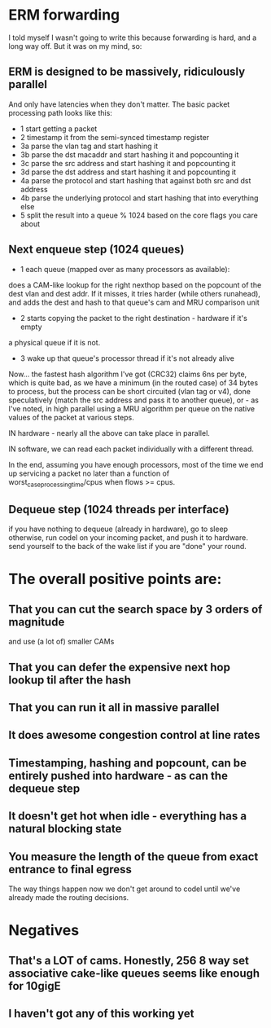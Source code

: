* ERM forwarding

I told myself I wasn't going to write this because forwarding is hard,
and a long way off. But it was on my mind, so:

** ERM is designed to be massively, ridiculously parallel

And only have latencies when they don't matter. The basic packet processing path
looks like this:

- 1 start getting a packet
- 2 timestamp it from the semi-synced timestamp register
- 3a parse the vlan tag and start hashing it
- 3b parse the dst macaddr and start hashing it and popcounting it
- 3c parse the src address and start hashing it and popcounting it
- 3d parse the dst address and start hashing it and popcounting it
- 4a parse the protocol and start hashing that against both src and dst address
- 4b parse the underlying protocol and start hashing that into everything else
- 5 split the result into a queue % 1024 based on the core flags you care about

** Next enqueue step (1024 queues)

- 1 each queue (mapped over as many processors as available):
does a CAM-like lookup for the right nexthop based on the popcount of the dest vlan and
dest addr. If it misses, it tries harder (while others runahead), and adds the
dest and hash to that queue's cam and MRU comparison unit
- 2 starts copying the packet to the right destination - hardware if it's empty
a physical queue if it is not.
- 3 wake up that queue's processor thread if it's not already alive

Now... the fastest hash algorithm I've got (CRC32) claims 6ns per byte, which is
quite bad, as we have a minimum (in the routed case) of 34 bytes to process, but
the process can be short circuited (vlan tag or v4), done speculatively (match
the src address and pass it to another queue), or - as I've noted, in high
parallel using a MRU algorithm per queue on the native values of the packet at
various steps.

IN hardware - nearly all the above can take place in parallel.

IN software, we can read each packet individually with a different thread.

In the end, assuming you have enough processors, most of the time we end up
servicing a packet no later than a function of worst_case_processing_time/cpus
when flows >= cpus.

** Dequeue step (1024 threads per interface)
if you have nothing to dequeue (already in hardware), go to sleep
otherwise, run codel on your incoming packet, and push it to hardware.
send yourself to the back of the wake list if you are "done" your round.

* The overall positive points are:

** That you can cut the search space by 3 orders of magnitude
and use (a lot of) smaller CAMs
** That you can defer the expensive next hop lookup til after the hash
** That you can run it all in massive parallel
** It does awesome congestion control at line rates
** Timestamping, hashing and popcount, can be entirely pushed into hardware - as can the dequeue step
** It doesn't get hot when idle - everything has a natural blocking state
** You measure the length of the queue from exact entrance to final egress
The way things happen now we don't get around to codel until we've already made
the routing decisions.

* Negatives

** That's a LOT of cams. Honestly, 256 8 way set associative cake-like queues seems like enough for 10gigE
** I haven't got any of this working yet
